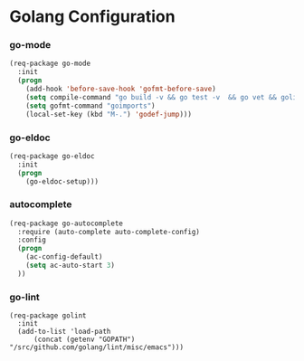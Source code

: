 * Golang Configuration
*** go-mode
#+BEGIN_SRC emacs-lisp
  (req-package go-mode
    :init
    (progn
      (add-hook 'before-save-hook 'gofmt-before-save)
      (setq compile-command "go build -v && go test -v  && go vet && golint")
      (setq gofmt-command "goimports")
      (local-set-key (kbd "M-.") 'godef-jump)))
#+END_SRC
*** go-eldoc
#+BEGIN_SRC emacs-lisp
  (req-package go-eldoc
    :init
    (progn
      (go-eldoc-setup)))
#+END_SRC
*** autocomplete
#+BEGIN_SRC emacs-lisp
  (req-package go-autocomplete
    :require (auto-complete auto-complete-config)
    :config
    (progn
      (ac-config-default)
      (setq ac-auto-start 3)
    ))
#+END_SRC
*** go-lint
#+BEGIN_SRC
  (req-package golint
    :init
    (add-to-list 'load-path
        (concat (getenv "GOPATH") "/src/github.com/golang/lint/misc/emacs")))
#+END_SRC
